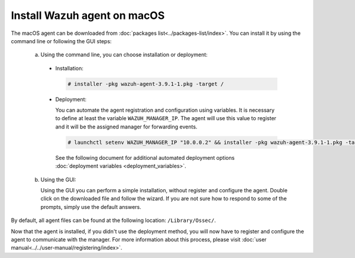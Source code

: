 .. Copyright (C) 2019 Wazuh, Inc.

.. _wazuh_agent_macos:

Install Wazuh agent on macOS
============================

The macOS agent can be downloaded from :doc:`packages list<../packages-list/index>`. You can install it by using the command line or following the GUI steps:

  a) Using the command line, you can choose installation or deployment:

    * Installation:

      .. code-block:: console

        # installer -pkg wazuh-agent-3.9.1-1.pkg -target /
      
    * Deployment:
 
      You can automate the agent registration and configuration using variables. It is necessary to define at least the variable ``WAZUH_MANAGER_IP``. The agent will    use this value to register and it will be the assigned manager for forwarding events.

      .. code-block:: console
     
        # launchctl setenv WAZUH_MANAGER_IP "10.0.0.2" && installer -pkg wazuh-agent-3.9.1-1.pkg -target /
     
      See the following document for additional automated deployment options :doc:`deployment variables <deployment_variables>`.     

  b) Using the GUI:


     Using the GUI you can perform a simple installation, without register and configure the agent. Double click on the downloaded file and follow the wizard. If you are not sure how to respond to some of the prompts, simply use the default answers.

     .. thumbnail:: ../../images/installation/macos.png
         :align: center
 
By default, all agent files can be found at the following location: ``/Library/Ossec/``.

Now that the agent is installed, if you didn't use the deployment method, you will now have to register and configure the agent to communicate with the manager. For more information about this process, please visit :doc:`user manual<../../user-manual/registering/index>`.
